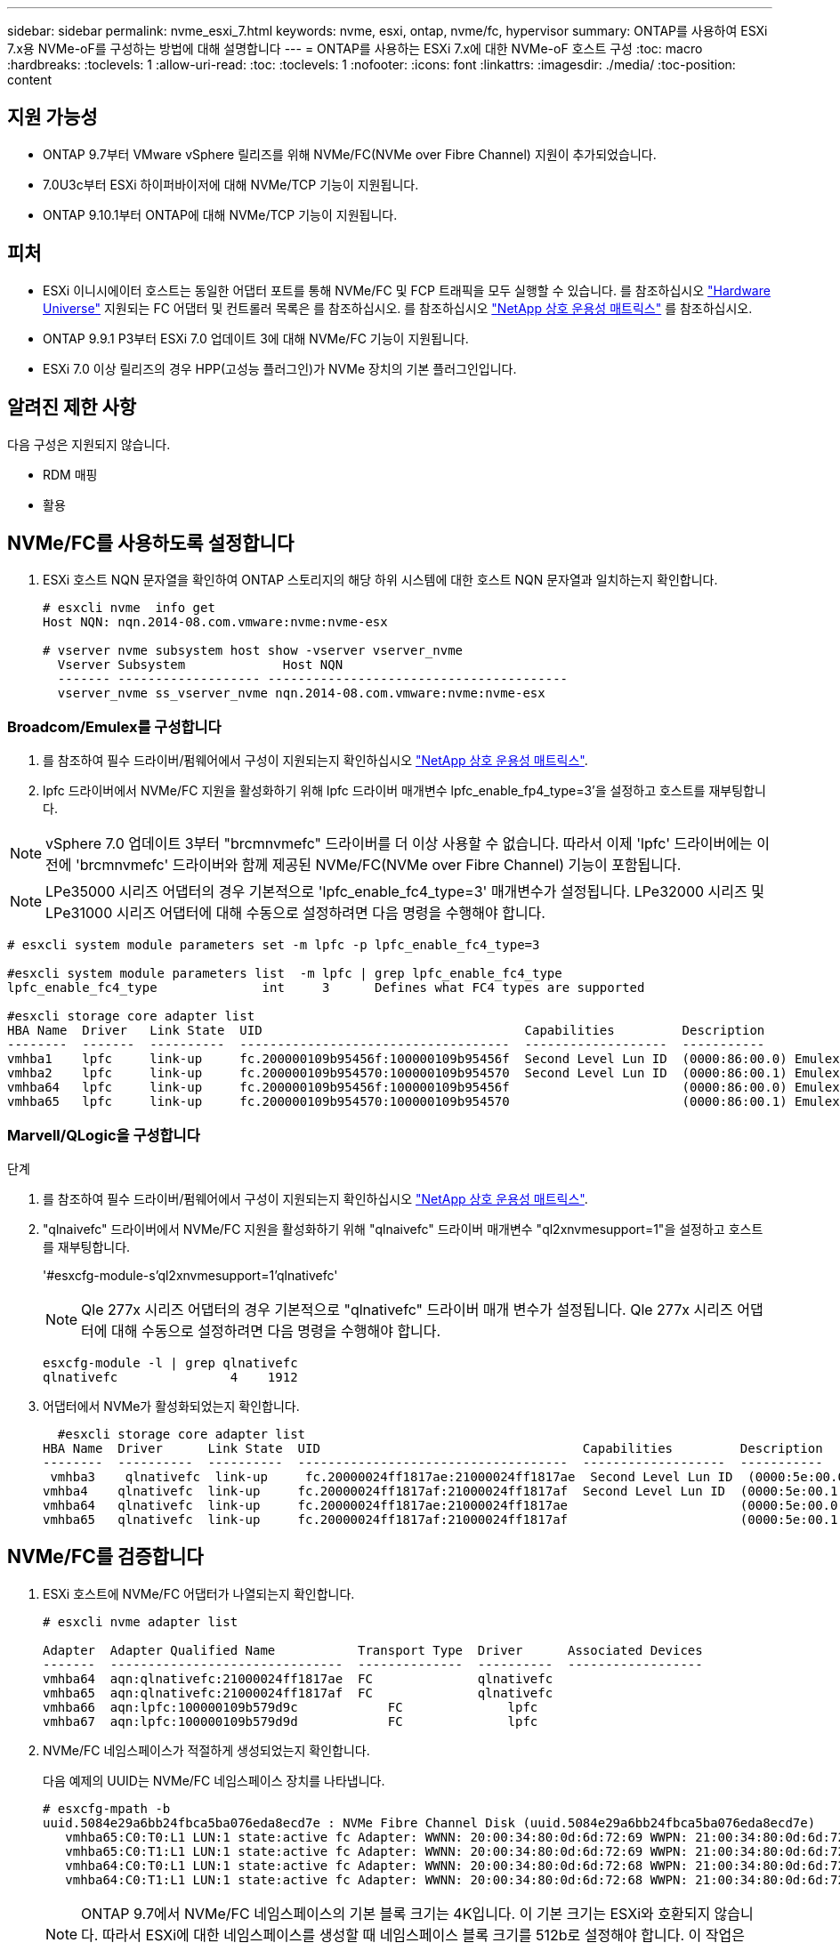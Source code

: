 ---
sidebar: sidebar 
permalink: nvme_esxi_7.html 
keywords: nvme, esxi, ontap, nvme/fc, hypervisor 
summary: ONTAP를 사용하여 ESXi 7.x용 NVMe-oF를 구성하는 방법에 대해 설명합니다 
---
= ONTAP를 사용하는 ESXi 7.x에 대한 NVMe-oF 호스트 구성
:toc: macro
:hardbreaks:
:toclevels: 1
:allow-uri-read: 
:toc: 
:toclevels: 1
:nofooter: 
:icons: font
:linkattrs: 
:imagesdir: ./media/
:toc-position: content




== 지원 가능성

* ONTAP 9.7부터 VMware vSphere 릴리즈를 위해 NVMe/FC(NVMe over Fibre Channel) 지원이 추가되었습니다.
* 7.0U3c부터 ESXi 하이퍼바이저에 대해 NVMe/TCP 기능이 지원됩니다.
* ONTAP 9.10.1부터 ONTAP에 대해 NVMe/TCP 기능이 지원됩니다.




== 피처

* ESXi 이니시에이터 호스트는 동일한 어댑터 포트를 통해 NVMe/FC 및 FCP 트래픽을 모두 실행할 수 있습니다. 를 참조하십시오 link:https://hwu.netapp.com/Home/Index["Hardware Universe"^] 지원되는 FC 어댑터 및 컨트롤러 목록은 를 참조하십시오. 를 참조하십시오 link:https://mysupport.netapp.com/matrix/["NetApp 상호 운용성 매트릭스"^] 를 참조하십시오.
* ONTAP 9.9.1 P3부터 ESXi 7.0 업데이트 3에 대해 NVMe/FC 기능이 지원됩니다.
* ESXi 7.0 이상 릴리즈의 경우 HPP(고성능 플러그인)가 NVMe 장치의 기본 플러그인입니다.




== 알려진 제한 사항

다음 구성은 지원되지 않습니다.

* RDM 매핑
* 활용




== NVMe/FC를 사용하도록 설정합니다

. ESXi 호스트 NQN 문자열을 확인하여 ONTAP 스토리지의 해당 하위 시스템에 대한 호스트 NQN 문자열과 일치하는지 확인합니다.
+
[listing]
----
# esxcli nvme  info get
Host NQN: nqn.2014-08.com.vmware:nvme:nvme-esx

# vserver nvme subsystem host show -vserver vserver_nvme
  Vserver Subsystem             Host NQN
  ------- ------------------- ----------------------------------------
  vserver_nvme ss_vserver_nvme nqn.2014-08.com.vmware:nvme:nvme-esx
----




=== Broadcom/Emulex를 구성합니다

. 를 참조하여 필수 드라이버/펌웨어에서 구성이 지원되는지 확인하십시오 link:https://mysupport.netapp.com/matrix/["NetApp 상호 운용성 매트릭스"^].
. lpfc 드라이버에서 NVMe/FC 지원을 활성화하기 위해 lpfc 드라이버 매개변수 lpfc_enable_fp4_type=3'을 설정하고 호스트를 재부팅합니다.



NOTE: vSphere 7.0 업데이트 3부터 "brcmnvmefc" 드라이버를 더 이상 사용할 수 없습니다. 따라서 이제 'lpfc' 드라이버에는 이전에 'brcmnvmefc' 드라이버와 함께 제공된 NVMe/FC(NVMe over Fibre Channel) 기능이 포함됩니다.


NOTE: LPe35000 시리즈 어댑터의 경우 기본적으로 'lpfc_enable_fc4_type=3' 매개변수가 설정됩니다. LPe32000 시리즈 및 LPe31000 시리즈 어댑터에 대해 수동으로 설정하려면 다음 명령을 수행해야 합니다.

[listing]
----
# esxcli system module parameters set -m lpfc -p lpfc_enable_fc4_type=3

#esxcli system module parameters list  -m lpfc | grep lpfc_enable_fc4_type
lpfc_enable_fc4_type              int     3      Defines what FC4 types are supported

#esxcli storage core adapter list
HBA Name  Driver   Link State  UID                                   Capabilities         Description
--------  -------  ----------  ------------------------------------  -------------------  -----------
vmhba1    lpfc     link-up     fc.200000109b95456f:100000109b95456f  Second Level Lun ID  (0000:86:00.0) Emulex Corporation Emulex LPe36000 Fibre Channel Adapter    FC HBA
vmhba2    lpfc     link-up     fc.200000109b954570:100000109b954570  Second Level Lun ID  (0000:86:00.1) Emulex Corporation Emulex LPe36000 Fibre Channel Adapter    FC HBA
vmhba64   lpfc     link-up     fc.200000109b95456f:100000109b95456f                       (0000:86:00.0) Emulex Corporation Emulex LPe36000 Fibre Channel Adapter   NVMe HBA
vmhba65   lpfc     link-up     fc.200000109b954570:100000109b954570                       (0000:86:00.1) Emulex Corporation Emulex LPe36000 Fibre Channel Adapter   NVMe HBA
----


=== Marvell/QLogic을 구성합니다

.단계
. 를 참조하여 필수 드라이버/펌웨어에서 구성이 지원되는지 확인하십시오 link:https://mysupport.netapp.com/matrix/["NetApp 상호 운용성 매트릭스"^].
. "qlnaivefc" 드라이버에서 NVMe/FC 지원을 활성화하기 위해 "qlnaivefc" 드라이버 매개변수 "ql2xnvmesupport=1"을 설정하고 호스트를 재부팅합니다.
+
'#esxcfg-module-s'ql2xnvmesupport=1'qlnativefc'

+

NOTE: Qle 277x 시리즈 어댑터의 경우 기본적으로 "qlnativefc" 드라이버 매개 변수가 설정됩니다. Qle 277x 시리즈 어댑터에 대해 수동으로 설정하려면 다음 명령을 수행해야 합니다.

+
[listing]
----
esxcfg-module -l | grep qlnativefc
qlnativefc               4    1912
----
. 어댑터에서 NVMe가 활성화되었는지 확인합니다.
+
[listing]
----
  #esxcli storage core adapter list
HBA Name  Driver      Link State  UID                                   Capabilities         Description
--------  ----------  ----------  ------------------------------------  -------------------  -----------
 vmhba3    qlnativefc  link-up     fc.20000024ff1817ae:21000024ff1817ae  Second Level Lun ID  (0000:5e:00.0) QLogic Corp QLE2742 Dual Port 32Gb Fibre Channel to PCIe Adapter    FC Adapter
vmhba4    qlnativefc  link-up     fc.20000024ff1817af:21000024ff1817af  Second Level Lun ID  (0000:5e:00.1) QLogic Corp QLE2742 Dual Port 32Gb Fibre Channel to PCIe Adapter FC Adapter
vmhba64   qlnativefc  link-up     fc.20000024ff1817ae:21000024ff1817ae                       (0000:5e:00.0) QLogic Corp QLE2742 Dual Port 32Gb Fibre Channel to PCIe Adapter  NVMe FC Adapter
vmhba65   qlnativefc  link-up     fc.20000024ff1817af:21000024ff1817af                       (0000:5e:00.1) QLogic Corp QLE2742 Dual Port 32Gb Fibre Channel to PCIe Adapter  NVMe FC Adapter
----




== NVMe/FC를 검증합니다

. ESXi 호스트에 NVMe/FC 어댑터가 나열되는지 확인합니다.
+
[listing]
----
# esxcli nvme adapter list

Adapter  Adapter Qualified Name           Transport Type  Driver      Associated Devices
-------  -------------------------------  --------------  ----------  ------------------
vmhba64  aqn:qlnativefc:21000024ff1817ae  FC              qlnativefc
vmhba65  aqn:qlnativefc:21000024ff1817af  FC              qlnativefc
vmhba66  aqn:lpfc:100000109b579d9c 	      FC              lpfc
vmhba67  aqn:lpfc:100000109b579d9d 	      FC              lpfc

----
. NVMe/FC 네임스페이스가 적절하게 생성되었는지 확인합니다.
+
다음 예제의 UUID는 NVMe/FC 네임스페이스 장치를 나타냅니다.

+
[listing]
----
# esxcfg-mpath -b
uuid.5084e29a6bb24fbca5ba076eda8ecd7e : NVMe Fibre Channel Disk (uuid.5084e29a6bb24fbca5ba076eda8ecd7e)
   vmhba65:C0:T0:L1 LUN:1 state:active fc Adapter: WWNN: 20:00:34:80:0d:6d:72:69 WWPN: 21:00:34:80:0d:6d:72:69  Target: WWNN: 20:17:00:a0:98:df:e3:d1 WWPN: 20:2f:00:a0:98:df:e3:d1
   vmhba65:C0:T1:L1 LUN:1 state:active fc Adapter: WWNN: 20:00:34:80:0d:6d:72:69 WWPN: 21:00:34:80:0d:6d:72:69  Target: WWNN: 20:17:00:a0:98:df:e3:d1 WWPN: 20:1a:00:a0:98:df:e3:d1
   vmhba64:C0:T0:L1 LUN:1 state:active fc Adapter: WWNN: 20:00:34:80:0d:6d:72:68 WWPN: 21:00:34:80:0d:6d:72:68  Target: WWNN: 20:17:00:a0:98:df:e3:d1 WWPN: 20:18:00:a0:98:df:e3:d1
   vmhba64:C0:T1:L1 LUN:1 state:active fc Adapter: WWNN: 20:00:34:80:0d:6d:72:68 WWPN: 21:00:34:80:0d:6d:72:68  Target: WWNN: 20:17:00:a0:98:df:e3:d1 WWPN: 20:19:00:a0:98:df:e3:d1
----
+

NOTE: ONTAP 9.7에서 NVMe/FC 네임스페이스의 기본 블록 크기는 4K입니다. 이 기본 크기는 ESXi와 호환되지 않습니다. 따라서 ESXi에 대한 네임스페이스를 생성할 때 네임스페이스 블록 크기를 512b로 설정해야 합니다. 이 작업은 'vserver NVMe namespace create' 명령을 사용하여 수행할 수 있습니다.

+
.예
'vserver NVMe namespace create-vserver vs_1-path /vol/nsvol/Namespace1-size 100g-OSType VMware-block-size 512B'

+
을 참조하십시오 link:https://docs.netapp.com/ontap-9/index.jsp?topic=%2Fcom.netapp.doc.dot-cm-cmpr%2FGUID-5CB10C70-AC11-41C0-8C16-B4D0DF916E9B.html["ONTAP 9 명령 man 페이지"^] 를 참조하십시오.

. 각 NVMe/FC 네임스페이스 장치의 개별 ANA 경로 상태를 확인하십시오.
+
[listing]
----
esxcli storage hpp path list -d uuid.5084e29a6bb24fbca5ba076eda8ecd7e
fc.200034800d6d7268:210034800d6d7268-fc.201700a098dfe3d1:201800a098dfe3d1-uuid.5084e29a6bb24fbca5ba076eda8ecd7e
   Runtime Name: vmhba64:C0:T0:L1
   Device: uuid.5084e29a6bb24fbca5ba076eda8ecd7e
   Device Display Name: NVMe Fibre Channel Disk (uuid.5084e29a6bb24fbca5ba076eda8ecd7e)
   Path State: active
   Path Config: {TPG_id=0,TPG_state=AO,RTP_id=0,health=UP}

fc.200034800d6d7269:210034800d6d7269-fc.201700a098dfe3d1:201a00a098dfe3d1-uuid.5084e29a6bb24fbca5ba076eda8ecd7e
   Runtime Name: vmhba65:C0:T1:L1
   Device: uuid.5084e29a6bb24fbca5ba076eda8ecd7e
   Device Display Name: NVMe Fibre Channel Disk (uuid.5084e29a6bb24fbca5ba076eda8ecd7e)
   Path State: active
   Path Config: {TPG_id=0,TPG_state=AO,RTP_id=0,health=UP}

fc.200034800d6d7269:210034800d6d7269-fc.201700a098dfe3d1:202f00a098dfe3d1-uuid.5084e29a6bb24fbca5ba076eda8ecd7e
   Runtime Name: vmhba65:C0:T0:L1
   Device: uuid.5084e29a6bb24fbca5ba076eda8ecd7e
   Device Display Name: NVMe Fibre Channel Disk (uuid.5084e29a6bb24fbca5ba076eda8ecd7e)
   Path State: active unoptimized
   Path Config: {TPG_id=0,TPG_state=ANO,RTP_id=0,health=UP}

fc.200034800d6d7268:210034800d6d7268-fc.201700a098dfe3d1:201900a098dfe3d1-uuid.5084e29a6bb24fbca5ba076eda8ecd7e
   Runtime Name: vmhba64:C0:T1:L1
   Device: uuid.5084e29a6bb24fbca5ba076eda8ecd7e
   Device Display Name: NVMe Fibre Channel Disk (uuid.5084e29a6bb24fbca5ba076eda8ecd7e)
   Path State: active unoptimized
   Path Config: {TPG_id=0,TPG_state=ANO,RTP_id=0,health=UP}
----




== NVMe/TCP를 구성합니다

7.0U3c부터 필요한 NVMe/TCP 모듈이 기본적으로 로드됩니다. 네트워크 및 NVMe/TCP 어댑터를 구성하려면 VMware vSphere 설명서를 참조하십시오.



== NVMe/TCP를 검증합니다

.단계
. NVMe/TCP 어댑터의 상태를 확인합니다.
+
[listing]
----
[root@R650-8-45:~] esxcli nvme adapter list
Adapter    Adapter Qualified Name
--------- -------------------------------
vmhba64    aqn:nvmetcp:34-80-0d-30-ca-e0-T
vmhba65    aqn:nvmetc:34-80-13d-30-ca-e1-T
list
Transport Type   Driver   Associated Devices
---------------  -------  ------------------
TCP              nvmetcp    vmnzc2
TCP              nvmetcp    vmnzc3
----
. NVMe/TCP 연결을 나열하려면 다음 명령을 사용합니다.
+
[listing]
----
[root@R650-8-45:~] esxcli nvme controller list
Name
-----------
nqn.1992-08.com.netapp:sn.5e347cf68e0511ec9ec2d039ea13e6ed:subsystem.vs_name_tcp_ss#vmhba64#192.168.100.11:4420
nqn.1992-08.com.netapp:sn.5e347cf68e0511ec9ec2d039ea13e6ed:subsystem.vs_name_tcp_ss#vmhba64#192.168.101.11:4420
Controller Number  Adapter   Transport Type   IS Online
----------------- ---------  ---------------  ---------
1580              vmhba64    TCP              true
1588              vmhba65    TCP              true

----
. NVMe 네임스페이스에 대한 경로 수를 나열하려면 다음 명령을 사용합니다.
+
[listing]
----
[root@R650-8-45:~] esxcli storage hpp path list -d uuid.400bf333abf74ab8b96dc18ffadc3f99
tcp.vmnic2:34:80:Od:30:ca:eo-tcp.unknown-uuid.400bf333abf74ab8b96dc18ffadc3f99
   Runtime Name: vmhba64:C0:T0:L3
   Device: uuid.400bf333abf74ab8b96dc18ffadc3f99
   Device Display Name: NVMe TCP Disk (uuid.400bf333abf74ab8b96dc18ffadc3f99)
   Path State: active unoptimized
   Path config: {TPG_id=0,TPG_state=ANO,RTP_id=0,health=UP}

tcp.vmnic3:34:80:Od:30:ca:el-tcp.unknown-uuid.400bf333abf74ab8b96dc18ffadc3f99
   Runtime Name: vmhba65:C0:T1:L3
   Device: uuid.400bf333abf74ab8b96dc18ffadc3f99
   Device Display Name: NVMe TCP Disk (uuid.400bf333abf74ab8b96dc18ffadc3f99)
   Path State: active
   Path config: {TPG_id=0,TPG_state=AO,RTP_id=0,health=UP}
----




== 알려진 문제

ONTAP를 사용하는 ESXi 7.x의 NVMe-of 호스트 구성에는 다음과 같은 알려진 문제가 있습니다.

[cols="10,30,30"]
|===
| NetApp 버그 ID | 제목 | 해결 방법 


| link:https://mysupport.netapp.com/site/bugs-online/product/ONTAP/BURT/1420654["1420654)를 참조하십시오"^] | NVMe/FC 프로토콜을 ONTAP 버전 9.9.1과 함께 사용할 때 ONTAP 노드가 작동하지 않습니다 | 호스트 패브릭의 네트워크 문제를 점검하고 수리하십시오. 그래도 문제가 해결되지 않으면 이 문제를 해결하는 패치로 업그레이드하십시오. 
|===
.관련 정보
link:https://docs.netapp.com/us-en/netapp-solutions/virtualization/vsphere_ontap_ontap_for_vsphere.html["TR-4597 - ONTAP가 설치된 VMware vSphere"^]
link:https://kb.vmware.com/s/article/2031038["NetApp MetroCluster(2031038)를 통한 VMware vSphere 5.x, 6.x 및 7.x 지원"^]
link:https://kb.vmware.com/s/article/83370["NetApp ® SnapMirror ® 비즈니스 연속성(SM-BC)을 통해 VMware vSphere 6.x 및 7.x 지원"^]

